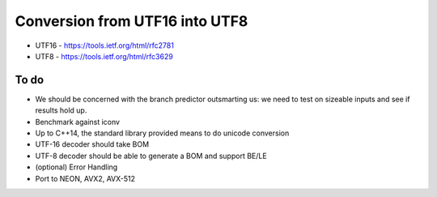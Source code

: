 Conversion from UTF16 into UTF8
==================================

* UTF16 - https://tools.ietf.org/html/rfc2781
* UTF8 - https://tools.ietf.org/html/rfc3629


To do
------
* We should be concerned with the branch predictor outsmarting us: we need to test on sizeable inputs and see if results hold up.
* Benchmark against iconv
* Up to C++14, the standard library provided means to do unicode conversion

* UTF-16 decoder should take BOM
* UTF-8 decoder should be able to generate a BOM and support BE/LE
* (optional) Error Handling
* Port to NEON, AVX2, AVX-512
